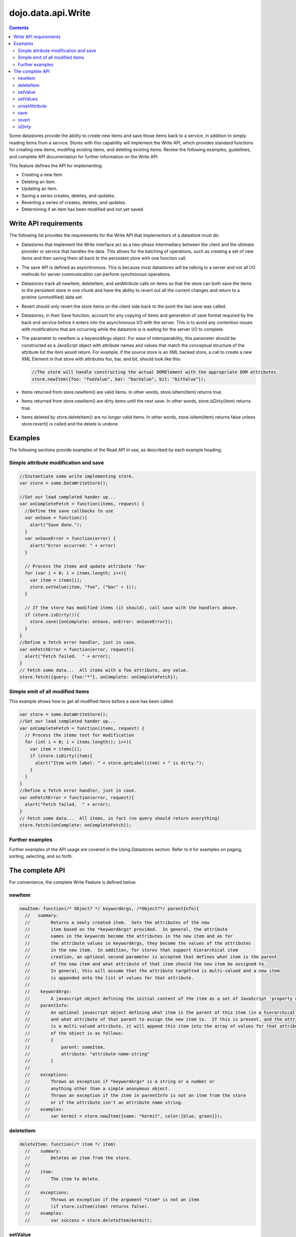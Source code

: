 .. _dojo/data/api/Write:

dojo.data.api.Write
===================

.. contents::
  :depth: 3

Some datastores provide the ability to create new items and save those items back to a service, in addition to simply reading items from a service. Stores with this capability will implement the Write API, which provides standard functions for creating new items, modifing existing items, and deleting existing items. Review the following examples, guidelines, and complete API documentation for further information on the Write API.

This feature defines the API for implementing:

* Creating a new item
* Deleting an item.
* Updating an item.
* Saving a series creates, deletes, and updates.
* Reverting a series of creates, deletes, and updates.
* Determining if an item has been modified and not yet saved.

======================
Write API requirements
======================

The following list provides the requirements for the Write API that implementors of a datastore must do:

* Datastores that implement the Write interface act as a two-phase intermediary between the client and the ultimate provider or service that handles the data. This allows for the batching of operations, such as creating a set of new items and then saving them all back to the persistent store with one function call.
* The save API is defined as asynchronous. This is because most datastores will be talking to a server and not all I/O methods for server communication can perform synchronous operations.
* Datastores track all newItem, deleteItem, and setAttribute calls on items so that the store can both save the items to the persistent store in one chunk and have the ability to revert out all the current changes and return to a pristine (unmodified) data set.
* Revert should only revert the store items on the client side back to the point the last save was called.
* Datastores, in their Save function, account for any copying of items and generation of save format required by the back end service before it enters into the asynchronous I/O with the server. This is to avoid any contention issues with modifications that are occurring while the datastore is is waiting for the server I/O to complete.
* The parameter to newItem is a keywordArgs object. For ease of interoperability, this parameter should be constructed as a JavaScrpt object with attribute names and values that match the conceptual structure of the attribute list the item would return. For example, if the source store is an XML backed store, a call to create a new XML Element in that store with attributes foo, bar, and bit, should look like this: 

  .. code-block :: javascript 

    //The store will handle constructing the actual DOMElement with the appropriate DOM attributes.
    store.newItem({foo: "fooValue", bar: "barValue", bit: "bitValue"});

* Items returned from store.newItem() are valid items. In other words, store.isItem(item) returns true.
* Items returned from store.newItem() are dirty items until the next save. In other words, store.isDirty(item) returns true.
* Items deleted by store.deleteItem() are no longer valid items. In other words, store.isItem(item) returns false unless store.revert() is called and the delete is undone.


========
Examples
========

The following sections provide examples of the Read API in use, as described by each example heading:

Simple attribute modification and save
--------------------------------------

.. code-block :: javascript

  //Instantiate some write implementing store.
  var store = some.DataWriteStore();

  //Set our load completed hander up...
  var onCompleteFetch = function(items, request) {
    //Define the save callbacks to use 
    var onSave = function(){
      alert("Save done.");
    }
    var onSaveError = function(error) {
      alert("Error occurred: " + error)
    }

    // Process the items and update attribute 'foo'
    for (var i = 0; i < items.length; i++){
      var item = items[i];
      store.setValue(item, "foo", ("bar" + 1));
    }
    
    // If the store has modified items (it should), call save with the handlers above.
    if (store.isDirty()){
      store.save({onComplete: onSave, onError: onSaveError});
    }
  }
  //Define a fetch error handler, just in case.
  var onFetchError = function(error, request){
    alert("Fetch failed.  " + error);
  }
  // Fetch some data...  All items with a foo attribute, any value.
  store.fetch({query: {foo:"*"}, onComplete: onCompleteFetch});


Simple emit of all modified items
---------------------------------

This example shows how to get all modified items before a save has been called.

.. code-block :: javascript

  var store = some.DataWriteStore();
  //Set our load completed hander up...
  var onCompleteFetch = function(items, request) {
    // Process the items test for modification
    for (int i = 0; i < items.length(); i++){
      var item = items[i];
      if (store.isDirty(item){
        alert("Item with label: " + store.getLabel(item) + " is dirty.");
      }
    }
  }
  //Define a fetch error handler, just in case.
  var onFetchError = function(error, request){
    alert("Fetch failed.  " + error);
  }
  // Fetch some data...  All items, in fact (no query should return everything)
  store.fetch({onComplete: onCompleteFetch});


Further examples
----------------

Further examples of the API usage are covered in the Using Datastores section. Refer to it for examples on paging, sorting, selecting, and so forth. 

================
The complete API
================

For convenience, the complete Write Feature is defined below.

newItem
-------

.. code-block :: javascript

  newItem: function(/* Object? */ keywordArgs, /*Object?*/ parentInfo){
    //   summary:
    //        Returns a newly created item.  Sets the attributes of the new
    //        item based on the *keywordArgs* provided.  In general, the attribute
    //        names in the keywords become the attributes in the new item and as for
    //        the attribute values in keywordArgs, they become the values of the attributes
    //        in the new item.  In addition, for stores that support hierarchical item 
    //        creation, an optional second parameter is accepted that defines what item is the parent
    //        of the new item and what attribute of that item should the new item be assigned to.
    //        In general, this will assume that the attribute targetted is multi-valued and a new item
    //        is appended onto the list of values for that attribute.  
    //        
    //    keywordArgs:
    //        A javascript object defining the initial content of the item as a set of JavaScript 'property name: value' pairs.
    //    parentInfo:
    //        An optional javascript object defining what item is the parent of this item (in a hierarchical store.  Not all stores do hierarchical items), 
    //        and what attribute of that parent to assign the new item to.  If this is present, and the attribute specified
    //        is a multi-valued attribute, it will append this item into the array of values for that attribute.  The structure
    //        of the object is as follows:
    //        {
    //            parent: someItem,
    //            attribute: "attribute-name-string"
    //        }
    //        
    //    exceptions:
    //        Throws an exception if *keywordArgs* is a string or a number or
    //        anything other than a simple anonymous object.  
    //        Throws an exception if the item in parentInfo is not an item from the store
    //        or if the attribute isn't an attribute name string.
    //    examples:
    //        var kermit = store.newItem({name: "Kermit", color:[blue, green]});

deleteItem
----------

.. code-block :: javascript

  deleteItem: function(/* item */ item)
    //    summary:
    //        Deletes an item from the store.
    //
    //    item: 
    //        The item to delete.
    //
    //    exceptions:
    //        Throws an exception if the argument *item* is not an item 
    //        (if store.isItem(item) returns false).
    //    examples:
    //        var success = store.deleteItem(kermit);

setValue
--------

.. code-block :: javascript

  setValue: function(/* item */ item, /* string */ attribute, /* almost anything */ value)
    //    summary:
    //        Sets the value of an attribute on an item.
    //        Replaces any previous value or values.
    //
    //    item:
    //        The item to modify.
    //    attribute:
    //        The attribute of the item to change represented as a string name.
    //    value:
    //        The value to assign to the item.
    //
    //    exceptions:
    //        Throws an exception if *item* is not an item, or if *attribute*
    //        is neither an attribute object or a string.
    //        Throws an exception if *value* is undefined.
    //    examples:
    //        var success = store.set(kermit, "color", "green");

setValues
---------

.. code-block :: javascript

  setValues: function(/* item */ item, /* string */ attribute, /* array */ values)
    //    summary:
    //        Adds each value in the *values* array as a value of the given
    //        attribute on the given item.
    //        Replaces any previous value or values.
    //        Calling store.setValues(x, y, []) (with *values* as an empty array) has
    //        the same effect as calling store.unsetAttribute(x, y).
    //
    //    item:
    //        The item to modify.
    //    attribute:
    //        The attribute of the item to change represented as a string name.
    //    values:
    //        An array of values to assign to the attribute..
    //
    //    exceptions:
    //        Throws an exception if *values* is not an array, if *item* is not an
    //        item, or if *attribute* is neither an attribute object or a string.
    //    examples:
    //        var success = store.setValues(kermit, "color", ["green", "aqua"]);
    //        success = store.setValues(kermit, "color", []);
    //        if (success) {assert(!store.hasAttribute(kermit, "color"));}

unsetAttribute
--------------

.. code-block :: javascript

  unsetAttribute: function(    /* item */ item, /* string */ attribute)
    //    summary:
    //        Deletes all the values of an attribute on an item.
    //
    //    item:
    //        The item to modify.
    //    attribute:
    //        The attribute of the item to unset represented as a string.
    //
    //    exceptions:
    //        Throws an exception if *item* is not an item, or if *attribute*
    //        is neither an attribute object or a string.
    //    examples:
    //        var success = store.unsetAttribute(kermit, "color");
    //        if (success) {assert(!store.hasAttribute(kermit, "color"));}

save
----

.. code-block :: javascript

  save: function(/* object */ keywordArgs)
    //    summary:
    //        Saves to the server all the changes that have been made locally.
    //        The save operation may take some time and is generally performed
    //        in an asynchronous fashion.  The outcome of the save action is 
    //        is passed into the set of supported callbacks for the save.
    //   
    //    keywordArgs:
    //        {
    //            onComplete: function
    //            onError: function
    //            scope: object
    //        }
    //
    //    The *onComplete* parameter.
    //        function();
    //
    //        If an onComplete callback function is provided, the callback function
    //        will be called just once, after the save has completed.  No parameters
    //        are generally passed to the onComplete.
    //
    //    The *onError* parameter.
    //        function(errorData); 
    //
    //        If an onError callback function is provided, the callback function
    //        will be called if there is any sort of error while attempting to
    //        execute the save.  The onError function will be based one parameter, the
    //        error.
    //
    //    The *scope* parameter.
    //        If a scope object is provided, all of the callback function (
    //        onComplete, onError, etc) will be invoked in the context of the scope
    //        object.  In the body of the callback function, the value of the "this"
    //        keyword will be the scope object.   If no scope object is provided,
    //        the callback functions will be called in the context of dojo.global.  
    //        For example, onComplete.call(scope) vs. 
    //        onComplete.call(dojo.global)
    //
    //    returns:
    //        Nothing.  Since the saves are generally asynchronous, there is 
    //        no need to return anything.  All results are passed via callbacks.
    //    examples:
    //        store.save({onComplete: onSave});
    //        store.save({scope: fooObj, onComplete: onSave, onError: saveFailed});

revert
------

.. code-block :: javascript

  revert: function()
    //    summary:
    //        Discards any unsaved changes.
    //    description:
    //        Discards any unsaved changes.
    //
    //    examples:
    //        var success = store.revert();

isDirty
-------

.. code-block :: javascript

  isDirty: function(/* item? */ item)
    //    summary:
    //        Given an item, isDirty() returns true if the item has been modified 
    //        since the last save().  If isDirty() is called with no *item* argument,  
    //        then this method returns true if any item has been modified since
    //        the last save().
    //
    //    item:
    //        The item to check.
    //
    //    exceptions:
    //        Throws an exception if isDirty() is passed an argument and the
    //        argument is not an item.
    //    examples:
    //        var trueOrFalse = store.isDirty(kermit); // true if kermit is dirty
    //        var trueOrFalse = store.isDirty();       // true if any item is dirty
